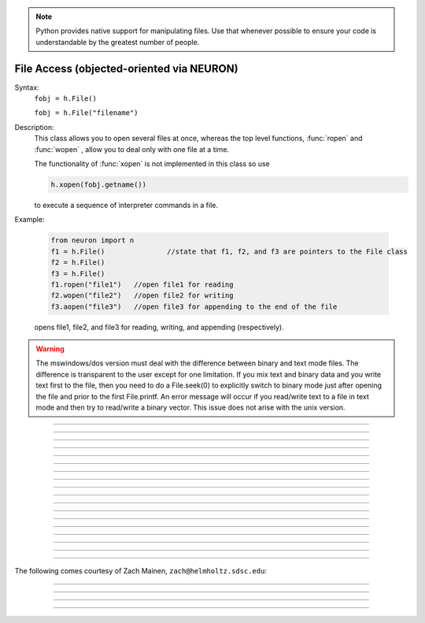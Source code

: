 .. _file:

.. note::

    Python provides native support for manipulating files. Use that whenever possible
    to ensure your code is understandable by the greatest number of people.


File Access (objected-oriented via NEURON)
------------------------------------------


.. class:: File


    Syntax:
        ``fobj = h.File()``

        ``fobj = h.File("filename")``


    Description:
        This class allows you to open several files at once, whereas the top level 
        functions, :func:`ropen` and :func:`wopen` , 
        allow you to deal only with one file at a time. 
         
        The functionality of :func:`xopen` is not implemented in this class so use 

        .. code-block::
            python

            h.xopen(fobj.getname())

        to execute a sequence of interpreter commands in a file. 
         

    Example:

        .. code-block::
            python
 
            from neuron import n
            f1 = h.File()		//state that f1, f2, and f3 are pointers to the File class 
            f2 = h.File() 
            f3 = h.File() 
            f1.ropen("file1")	//open file1 for reading 
            f2.wopen("file2")	//open file2 for writing 
            f3.aopen("file3")	//open file3 for appending to the end of the file 

        opens file1, file2, and file3 for reading, writing, and appending (respectively). 
         

    .. warning::
        The mswindows/dos version must deal with the difference between 
        binary and text mode files. The difference is transparent to the 
        user except for one limitation. If you mix text and binary data 
        and you write text first to the file, then you need to do a 
        File.seek(0) to explicitly switch to binary mode just after opening the file 
        and prior to the first File.printf. 
        An error message will occur if you 
        read/write text to a file in text mode and then try to read/write a binary 
        vector.  This issue does not arise with the unix version. 

    .. seealso::
        :ref:`printf_doc`, :func:`ropen`, :func:`xopen`, :func:`wopen`


----



.. method:: File.ropen


    Syntax:
        ``.ropen()``

        ``.ropen("name")``


    Description:
        Open the file for reading. If the argument is 
        not present it opens (for reading) the last specified file. 

         

----



.. method:: File.wopen


    Syntax:
        ``.wopen()``

        ``.wopen("name")``


    Description:
        Open the file for writing.  If the argument is 
        not present it opens the last specified file. 

         

----



.. method:: File.aopen


    Syntax:
        ``.aopen()``

        ``.aopen("name")``


    Description:
        Open the file for appending to the end of the file. If the argument is 
        not present it opens the last specified file. 

         

----



.. method:: File.xopen


    Syntax:
        ``.xopen()``

        ``.xopen("name")``


    Description:
        Open the file and execute it. (**not implemented**) 
         
        Note: if instead of a "*name*", the number 0,1,or 2 is specified then 
        the stdin, stdout, or stderr is opened. (**not implemented**) 

         

----



.. method:: File.close


    Syntax:
        ``.close()``


    Description:
        Flush and close the file. This occurs automatically 
        whenever opening another file or destroying the object. 

         

----



.. method:: File.mktemp


    Syntax:
        ``success = f.mktemp()``


    Description:
        Sets the name to a temporary filename in the /tmp directory (or other 
        writable path for mswin and mac). Success returns 1. 

    Example of creating a temporary file:

        .. code-block::
            python

            f = h.File()
            if f.mktemp() != 1:
                raise Exception('Unable to create temporary file')
            # create a tempoary file, get its name
            temp_file_name = f.getname()

            # do stuff, possibly using regular Python File IO instead

            # dispose of the temporary file
            f.unlink()
         

----



.. method:: File.unlink


    Syntax:
        ``success = f.unlink()``


    Description:
        Remove the file specified by the current name. A return value of 
        1 means the file was removed (or at least it's link count was reduced by 
        one and the filename no longer exists). 

         

----



.. method:: File.printf


    Syntax:
        ``.printf("format", args, ...)``


    Description:
        As in standard C \ ``printf`` and the normal 
        NEURON :func:`printf` . 

         

----



.. method:: File.scanvar


    Syntax:
        ``.scanvar()``


    Description:
        Reads the next number as in the function ``fscan()`` and 
        returns its value. 
         
        Note: in order that .eof will return 
        true after the last number, the last digit of that number 
        should either be the last character in the file or 
        be followed by a newline which is the last character in the file. 

         

----



.. method:: File.scanstr


    Syntax:
        ``.scanstr(strptr)``


    Description:
        Read the next string (delimited by whitespace) into 
        \ ``strptr`` (must be a pointer to a NEURON string *not* a Python string).
        Returns the length of a string (if failure then returns 
        -1 and the string pointed to by ``strptr`` is unchanged). 

         

----



.. method:: File.gets


    Syntax:
        ``.gets(_ref_str)``


    Description:
        Read up to and including end of line. Returns length of	string. 
        If at the end of file, returns -1 and does not change the argument. 

        ``_ref_str`` is a reference to a NEURON string (e.g. one created via
        ``_ref_str = h.ref('')``); it is not a Python string.

         

----



.. method:: File.getname


    Syntax:
        ``name = fobj.getname()``

        ``name = fobj.getname(strptr)``


    Description:
        Return the name of the last specified file as a string. 
        For backward compatibility, if the arg is present (must a pointer to a NEURON string) also copy it to that. 

         

----



.. method:: File.dir


    Syntax:
        ``dirname = file.dir()``


    Description:
        Return the pathname of the last directory moved to in the chooser. 
        If the :meth:`File.chooser` has not been created, return the empty string. 

         

----



.. method:: File.eof


    Syntax:
        ``fobj.eof()``


    Description:
        Return true if at end of ropen'd file. 

         

----



.. method:: File.flush


    Syntax:
        ``fobj.flush()``


    Description:
        Flush pending output to the file. 

         

----



.. method:: File.isopen


    Syntax:
        ``fobj.isopen()``


    Description:
        Return ``True`` if a file is open. 

         

----



.. method:: File.chooser


    Syntax:
        ``.chooser()``

        ``.chooser("w,r,a,x,d or nothing")``

        ``.chooser("w,r,a,x,d or nothing", "Banner", "filter", "accept", "cancel", "path")``



    Description:
        File chooser interface for writing , reading, appending, or 
        just specifying a directory or filename without opening. The banner is 
        optional. The filter, eg. \ ``"*.dat"`` specifies the files shown 
        in the browser part of the chooser. 
        The "path" arg specifies the file or directory to use when the 
        browser first pops up. 
        The form with args sets the style of the chooser but 
        does not pop it up. With no args, the browser pops up and can 
        be called several times. Each time starting where it left 
        off previously. 
         
        The "d" style is used for selecting a directory (in 
        contrast to a file). 
        With the "d" style, three buttons are placed beneath the 
        browser area with :guilabel:`Open` centered beneath the :guilabel:`Show`, :guilabel:`Cancel` button pair. 
        The :guilabel:`Open` button must be pressed for the 
        dialog to return the name of the directory. The :guilabel:`Show` button merely 
        selects the highlighted browser entry and shows the relevant directory 
        contents. A returned directory 
        string always has a final "/". 
         
        The "*x*" style is unimplemented. Use 

        .. code-block::
            python

            f.chooser("", "Execute a hoc file", "*.hoc", "Execute") 
            if f.chooser():
                h.xopen(f.getname()) 

        Example:

        .. code-block::
            python
                
            from neuron import n, gui

            f = h.File()
            f.chooser('', 'Example file browser', '*', 'Type file name', 'Cancel')
            while f.chooser():
                print(f.getname())

        .. image:: ../../images/filechooser.png
            :align: center

        The above example is approximately equivalent to the following pure Python solution, except
        the graphics library is different. On most systems, the pure Python solution will have a
        look-and-feel more consistent with the rest of the system.:

        .. code-block::
            python

            import tkinter as tk
            from tkinter import filedialog

            root = tk.Tk()
            root.withdraw()  # Hide the root window

            file_path = filedialog.askopenfilename(title="Example file browser", filetypes=[("All files", "*")])
            if not file_path:
                print("No file selected")
            else:
                print(file_path)

----

The following comes courtesy of Zach Mainen, ``zach@helmholtz.sdsc.edu``:

----


.. method:: File.vwrite


    Syntax:
        ``.vwrite(_ref_x)``

        ``.vwrite(n, _ref_x)``


    Description:
        Write binary doubles to a file from an array or variable 
        using \ ``fwrite()``. The form with two arguments specifies the 
        number of elements to write and the address from which to 
        begin writing.  With one argument, *n* is assumed to be 1. 
        Must be careful that  *x*\ [] has at least *n* 
        elements after its passed address. 

        i.e. If ``x = h.Vector(10)`` and ``f`` is an instance of a :class:`File`
        opened for writing, then one might call ``f.vwrite(5, x._ref_x[0]`` to write
        the first five values to a file.)

         

----



.. method:: File.vread


    Syntax:
        ``.vread(_ref_x)``

        ``.vread(n, _ref_x)``


    Description:
        Read binary doubles from a file into a pre-existing :class:`Vector` 
        or variable using \ ``fread()``. 

    .. seealso::
        :func:`vwrite`
        

         
         

----



.. method:: File.seek


    Syntax:
        ``.seek()``

        ``.seek(offset)``

        ``.seek(offset,origin)``


    Description:
        Set the file position.  Any subsequent file access will access 
        data beginning at the new position.  Without arguments, goes to 
        the beginning of file.  Offset is in characters and is measured 
        from the beginning of the file unless origin is 1 (measures from 
        the current position) or 2 (from the end of the file).  Returns 
        0 if successful, non-zero on error.  Used with :meth:`tell`. 

         

----



.. method:: File.tell


    Syntax:
        ``.tell()``


    Description:
        Return the current file position or -1 on error.  Used with :meth:`seek`. 

